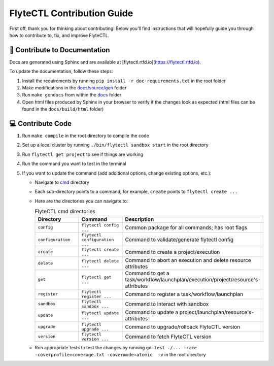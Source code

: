 ###########################
FlyteCTL Contribution Guide
###########################

First off, thank you for thinking about contributing! 
Below you’ll find instructions that will hopefully guide you through how to contribute to, fix, and improve FlyteCTL.

📝 Contribute to Documentation
==============================

Docs are generated using Sphinx and are available at [flytectl.rtfd.io](https://flytectl.rtfd.io).

To update the documentation, follow these steps:

1. Install the requirements by running ``pip install -r doc-requirements.txt`` in the root folder
2. Make modifications in the `docs/source/gen <https://github.com/flyteorg/flytectl/tree/master/docs/source/gen>`__ folder
3. Run ``make gendocs`` from within the `docs <https://github.com/flyteorg/flytectl/tree/master/docs>`__ folder
4. Open html files produced by Sphinx in your browser to verify if the changes look as expected (html files can be found in the ``docs/build/html`` folder)

💻 Contribute Code
==================

1. Run ``make compile`` in the root directory to compile the code
2. Set up a local cluster by running ``./bin/flytectl sandbox start`` in the root directory
3. Run ``flytectl get project`` to see if things are working
4. Run the command you want to test in the terminal
5. If you want to update the command (add additional options, change existing options, etc.):
   
   * Navigate to `cmd <https://github.com/flyteorg/flytectl/tree/master/cmd>`__ directory
   * Each sub-directory points to a command, for example, ``create`` points to ``flytectl create ...``
   * Here are the directories you can navigate to:
  
     .. list-table:: FlyteCTL cmd directories
        :widths: 25 25 50
        :header-rows: 1

        * - Directory
          - Command
          - Description
        * - ``config``
          - ``flytectl config ...``
          - Common package for all commands; has root flags
        * - ``configuration``
          - ``flytectl configuration ...``
          - Command to validate/generate flytectl config
        * - ``create``
          - ``flytectl create ...``
          - Command to create a project/execution
        * - ``delete``
          - ``flytectl delete ...``
          - Command to abort an execution and delete resource attributes
        * - ``get``
          - ``flytectl get ...``
          - Command to get a task/workflow/launchplan/execution/project/resource's-attributes
        * - ``register``
          - ``flytectl register ...``
          - Command to register a task/workflow/launchplan
        * - ``sandbox``
          - ``flytectl sandbox ...``
          - Command to interact with sandbox
        * - ``update``
          - ``flytectl update ...``
          - Command to update a project/launchplan/resource's-attributes
        * - ``upgrade``
          - ``flytectl upgrade ...``
          - Command to upgrade/rollback FlyteCTL version
        * - ``version``
          - ``flytectl version ...``
          - Command to fetch FlyteCTL version
   * Run appropriate tests to test the changes by running ``go test ./... -race -coverprofile=coverage.txt -covermode=atomic  -v`` 
     in the root directory